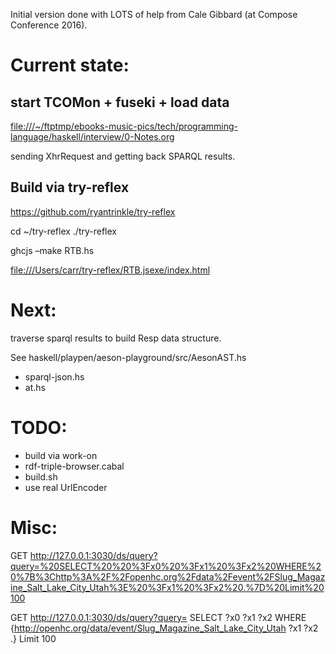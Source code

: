 Initial version done with LOTS of help from Cale Gibbard (at Compose Conference 2016).

* Current state:

** start TCOMon + fuseki + load data

file:///~/ftptmp/ebooks-music-pics/tech/programming-language/haskell/interview/0-Notes.org

sending XhrRequest and getting back SPARQL results.

** Build via try-reflex

[[https://github.com/ryantrinkle/try-reflex]]

cd ~/try-reflex
./try-reflex
# RTB.hs is linked here
ghcjs --make RTB.hs

file:///Users/carr/try-reflex/RTB.jsexe/index.html


* Next:

traverse sparql results to build Resp data structure.

See haskell/playpen/aeson-playground/src/AesonAST.hs

- sparql-json.hs
- at.hs

* TODO:

- build via work-on
- rdf-triple-browser.cabal
- build.sh
- use real UrlEncoder

* Misc:

GET http://127.0.0.1:3030/ds/query?query=%20SELECT%20%20%3Fx0%20%3Fx1%20%3Fx2%20WHERE%20%7B%3Chttp%3A%2F%2Fopenhc.org%2Fdata%2Fevent%2FSlug_Magazine_Salt_Lake_City_Utah%3E%20%3Fx1%20%3Fx2%20.%7D%20Limit%20100

GET http://127.0.0.1:3030/ds/query?query= SELECT  ?x0 ?x1 ?x2 WHERE {<http://openhc.org/data/event/Slug_Magazine_Salt_Lake_City_Utah> ?x1 ?x2 .} Limit 100

